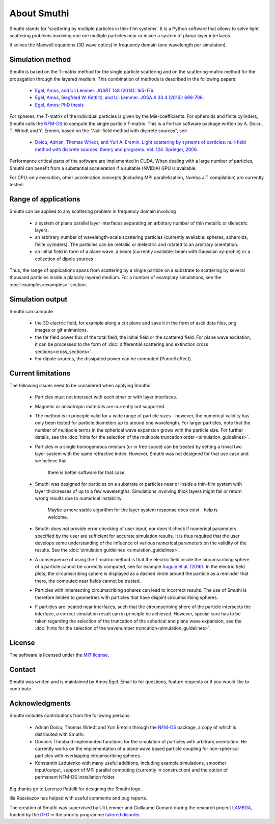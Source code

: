 About Smuthi
========================

Smuthi stands for 'scattering by multiple particles in thin-film systems'.
It is a Python software that allows to solve light scattering problems involving
one ore multiple particles near or inside a system of planar layer interfaces.

.. image:: images/drawing.png
   :scale: 40%
   :align: center

It solves the Maxwell equations (3D wave optics) in frequency domain (one wavelength per simulation).


Simulation method
------------------

Smuthi is based on the T-matrix method for the single particle scattering and on the scattering-matrix method for the propagation through the layered medium. This combination of methods is described in the following papers:

  - `Egel, Amos, and Uli Lemmer. JQSRT 148 (2014): 165-176. <https://www.sciencedirect.com/science/article/pii/S0022407314002829?via%3Dihub>`_
  - `Egel, Amos, Siegfried W. Kettlitz, and Uli Lemmer. JOSA A 33.4 (2016): 698-706. <https://www.osapublishing.org/josaa/abstract.cfm?uri=josaa-33-4-698>`_
  - `Egel, Amos: PhD thesis <https://publikationen.bibliothek.kit.edu/1000093961/26467128>`_

For spheres, the T-matrix of the individual particles is given by the Mie-coefficients. 
For spheroids and finite cylinders, Smuthi calls the 
`NFM-DS <https://scattport.org/index.php/programs-menu/t-matrix-codes-menu/239-nfm-ds>`_
to compute the single particle T-matrix. This is a Fortran software package written by 
A. Doicu, T. Wriedt and Y. Eremin, based on the "Null-field method with discrete sources", see

  - `Doicu, Adrian, Thomas Wriedt, and Yuri A. Eremin. Light scattering by systems of particles: null-field method with discrete sources: theory and programs. Vol. 124. Springer, 2006. <http://www.springer.com/us/book/9783540336969>`_


Performance critical parts of the software are implemented in CUDA. When dealing with a large number of particles, Smuthi can benefit from a substantial acceleration if a suitable (NVIDIA) GPU is available.

For CPU-only execution, other acceleration concepts (including MPI parallelization, Numba JIT compilation) are currently tested. 


Range of applications
----------------------

Smuthi can be applied to any scattering problem in frequency domain involving

  - a system of plane parallel layer interfaces separating an arbitrary number of thin metallic or dielectric layers.

  - an arbitrary number of wavelength-scale scattering particles (currently available: spheres, spheroids, finite cylinders). The particles can be metallic or dielectric and rotated to an arbitrary orientation.

  - an initial field in form of a plane wave, a beam (currently available: beam with Gaussian xy-profile) or a collection of dipole sources

Thus, the range of applications spans from scattering by a single particle on a substrate to scattering by several thousand particles inside a planarly layered medium. For a number of examplary simulations, see the :doc:`examples<examples>` section.


Simulation output
------------------

Smuthi can compute

  - the 3D electric field, for example along a cut plane and save it in the form of ascii data files,
    png images or gif animations. 

  - the far field power flux of the total field, the initial field or the scattered field. 
    For plane wave excitation, it can be processed to the form of 
    :doc:`differential scattering and extinction cross sections<cross_sections>`.

  - For dipole sources, the dissipated power can be computed (Purcell effect).


Current limitations
---------------------

The following issues need to be considered when applying Smuthi:

  - Particles must not intersect with each other or with layer interfaces.
  - Magnetic or anisotropic materials are currently not supported.
  - The method is in principle valid for a wide range of particle sizes -  
    however, the numerical validity has only been tested for particle diameters up to around one wavelength.
    For larger particles, note that the number of multipole terms in the spherical wave expansion 
    grows with the particle size. For further details, see the 
    :doc:`hints for the selection of the multipole truncation order <simulation_guidelines>`.
  - Particles in a single homogeneous medium (or in free space) can be treated 
    by setting a trivial two layer system with the same refractive index.
    However, Smuthi was not designed for that use case and we believe that 
	there is better software for that case.
  - Smuthi was designed for particles on a substrate or particles near or inside a thin-film system 
    with layer thicknesses of up to a few wavelengths. 
    Simulations involving thick layers might fail or return wrong results due to numerical instability.
	Maybe a more stable algorithm for the layer system response does exist - help is welcome.
  - Smuthi does not provide error checking of user input, nor does it check if 
    numerical parameters specified by the user are sufficient for accurate 
    simulation results. It is thus required that the user develops some 
    understanding of the influence of various numerical parameters on the 
    validity of the results. 
    See the :doc:`simulation guidelines <simulation_guidelines>`.
  - A consequence of using the T-matrix method is that the electric field inside the circumscribing
    sphere of a particle cannot be correctly computed, see for example `Auguié et al. (2016) <https://doi.org/10.1088/2040-8978/18/7/075007>`_. 
    In the electric field plots, the circumscribing sphere is displayed as a dashed circle around the particle
    as a reminder that there, the computed near fields cannot be trusted.
  - Particles with initersecting circumscribing spheres can lead to incorrect results. 
    The use of Smuthi is therefore limited to geometries with particles that have disjoint circumscribing spheres.
  - If particles are located near interfaces, such that the circumscribing shere of the particle intersects the 
    interface, a correct simulation result can in principle be achieved. However, special care has to be taken
    regarding the selection of the truncation of the spherical and plane wave expansion, see
    the :doc:`hints for the selection of the wavenumber truncation<simulation_guidelines>`. 


License
-------

The software is licensed under the `MIT license <https://en.wikipedia.org/wiki/MIT_License>`_.


Contact
---------

Smuthi was written and is maintained by Amos Egel. Email to |emailpic| for questions, feature requests or if you would like to contribute.

.. |emailpic| image:: images/email.png


Acknowledgments
---------------

Smuthi includes contributions from the following persons:

   - Adrian Doicu, Thomas Wriedt and Yuri Eremin through the
     `NFM-DS <https://scattport.org/index.php/programs-menu/t-matrix-codes-menu/239-nfm-ds>`_ package, a copy of which
     is distributed with Smuthi.
   - Dominik Theobald implemented functions for the simulation of particles with arbitrary orientation. 
     He currently works on the implementation of a plane wave based particle coupling for non-spherical particles 
     with overlapping circumscribing spheres.
   - Konstantin Ladutenko with many useful additions, including example simulations, smoother input/output, 
     support of MPI parallel computing (currently in construction) and the option of permanent NFM-DS installation folder.

Big thanks go to Lorenzo Pattelli for designing the Smuthi logo.

Ilia Rasskazov has helped with useful comments and bug reports.

The creation of Smuthi was supervised by Uli Lemmer and Guillaume Gomard during the research project
`LAMBDA <http://gepris.dfg.de/gepris/projekt/278746617>`_, funded by the `DFG <http://www.dfg.de/>`_ 
in the priority programme `tailored disorder <http://gepris.dfg.de/gepris/projekt/255652081>`_.



